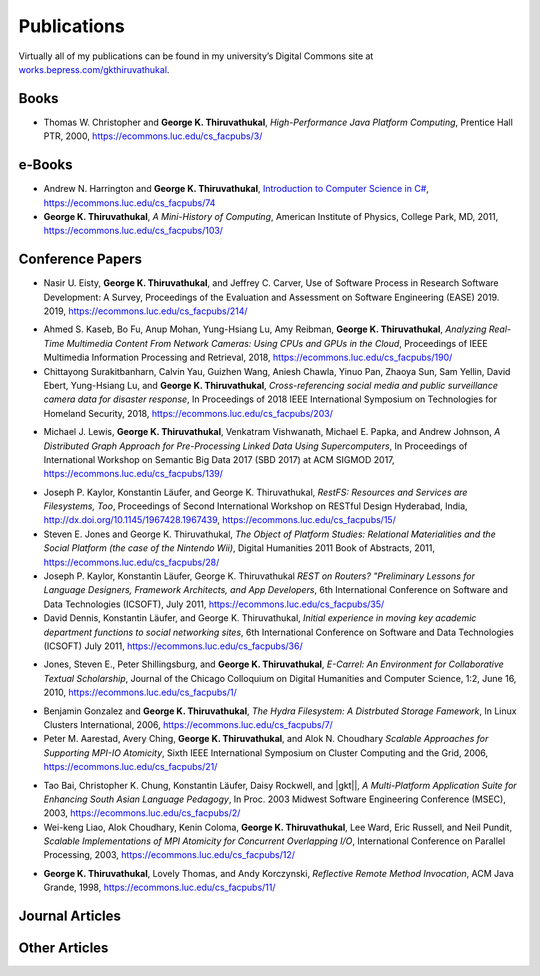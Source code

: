 Publications
------------

Virtually all of my publications can be found in my university’s Digital
Commons site at
`works.bepress.com/gkthiruvathukal <https://works.bepress.com/gkthiruvathukal/>`_.

.. |gkt| replace:: **George K. Thiruvathukal**

Books
~~~~~

* Thomas W. Christopher and |gkt|, *High-Performance Java Platform Computing*, Prentice Hall PTR, 2000,
  https://ecommons.luc.edu/cs_facpubs/3/

e-Books
~~~~~~~~

* Andrew N. Harrington and |gkt|, `Introduction to Computer Science in C# <https://introcs.cs.luc.edu>`_,
  https://ecommons.luc.edu/cs_facpubs/74

* |gkt|, *A Mini-History of Computing*, American Institute of Physics, College Park, MD, 2011,
  https://ecommons.luc.edu/cs_facpubs/103/

Conference Papers
~~~~~~~~~~~~~~~~~~

.. 2019

* Nasir U. Eisty, |gkt|, and Jeffrey C. Carver,
  Use of Software Process in Research Software Development: A Survey,
  Proceedings of the Evaluation and Assessment on Software Engineering (EASE) 2019.
  2019,
  https://ecommons.luc.edu/cs_facpubs/214/

.. 2018

* Ahmed S. Kaseb, Bo Fu, Anup Mohan, Yung-Hsiang Lu, Amy Reibman, |gkt|,
  *Analyzing Real-Time Multimedia Content From Network Cameras: Using CPUs and GPUs in the Cloud*,
  Proceedings of IEEE Multimedia Information Processing and Retrieval,
  2018,
  https://ecommons.luc.edu/cs_facpubs/190/

* Chittayong Surakitbanharn, Calvin Yau, Guizhen Wang, Aniesh Chawla, Yinuo Pan, Zhaoya Sun, Sam Yellin, David Ebert, Yung-Hsiang Lu, and |gkt|,
  *Cross-referencing social media and public surveillance camera data for disaster response*,
  In Proceedings of 2018 IEEE International Symposium on Technologies for Homeland Security,
  2018,
  https://ecommons.luc.edu/cs_facpubs/203/

.. 2017

* Michael J. Lewis, |gkt|, Venkatram Vishwanath, Michael E. Papka, and Andrew Johnson,
  *A Distributed Graph Approach for Pre-Processing Linked Data Using Supercomputers*,
  In Proceedings of International Workshop on Semantic Big Data 2017 (SBD 2017) at ACM SIGMOD 2017,
  https://ecommons.luc.edu/cs_facpubs/139/


.. 2016
.. 2015
.. 2014
.. 2013
.. 2012
.. 2011

* Joseph P. Kaylor, Konstantin Läufer, and George K. Thiruvathukal,
  *RestFS: Resources and Services are Filesystems, Too*,
  Proceedings of Second International Workshop on RESTful Design
  Hyderabad, India,
  http://dx.doi.org/10.1145/1967428.1967439,
  https://ecommons.luc.edu/cs_facpubs/15/

* Steven E. Jones and George K. Thiruvathukal,
  *The Object of Platform Studies: Relational Materialities and the Social Platform (the case of the Nintendo Wii)*,
  Digital Humanities 2011 Book of Abstracts,
  2011,
  https://ecommons.luc.edu/cs_facpubs/28/

* Joseph P. Kaylor, Konstantin Läufer, George K. Thiruvathukal
  *REST on Routers? "Preliminary Lessons for Language Designers, Framework Architects, and App Developers*,
  6th International Conference on Software and Data Technologies (ICSOFT),
  July 2011,
  https://ecommons.luc.edu/cs_facpubs/35/


* David Dennis, Konstantin Läufer, and George K. Thiruvathukal,
  *Initial experience in moving key academic department functions to social networking sites*, 
  6th International Conference on Software and Data Technologies (ICSOFT)
  July 2011,
  https://ecommons.luc.edu/cs_facpubs/36/

.. 2010

* Jones, Steven E., Peter Shillingsburg, and |gkt|,
  *E-Carrel: An Environment for Collaborative Textual Scholarship*,
  Journal of the Chicago Colloquium on Digital Humanities and Computer Science, 1:2,
  June 16, 2010,
  https://ecommons.luc.edu/cs_facpubs/1/

.. 2009
.. 2008

.. 2006

* Benjamin Gonzalez and |gkt|,
  *The Hydra Filesystem: A Distrbuted Storage Famework*, 
  In Linux Clusters International,
  2006,
  https://ecommons.luc.edu/cs_facpubs/7/

* Peter M. Aarestad, Avery Ching, |gkt|, and Alok N. Choudhary
  *Scalable Approaches for Supporting MPI-IO Atomicity*,
  Sixth IEEE International Symposium on Cluster Computing and the Grid,
  2006,
  https://ecommons.luc.edu/cs_facpubs/21/

.. 2003

* Tao Bai, Christopher K. Chung, Konstantin Läufer, Daisy Rockwell, and |gkt||,
  *A Multi-Platform Application Suite for Enhancing South Asian Language Pedagogy*,
  In Proc. 2003 Midwest Software Engineering Conference (MSEC),
  2003,
  https://ecommons.luc.edu/cs_facpubs/2/

* Wei-keng Liao, Alok Choudhary, Kenin Coloma, |gkt|, Lee Ward, Eric Russell, and Neil Pundit,
  *Scalable Implementations of MPI Atomicity for Concurrent Overlapping I/O*,
  International Conference on Parallel Processing,
  2003,
  https://ecommons.luc.edu/cs_facpubs/12/


.. 1998

* |gkt|, Lovely Thomas, and Andy Korczynski,
  *Reflective Remote Method Invocation*,
  ACM Java Grande,
  1998,
  https://ecommons.luc.edu/cs_facpubs/11/

.. 1995
.. 1994


Journal Articles
~~~~~~~~~~~~~~~~~


Other Articles
~~~~~~~~~~~~~~
